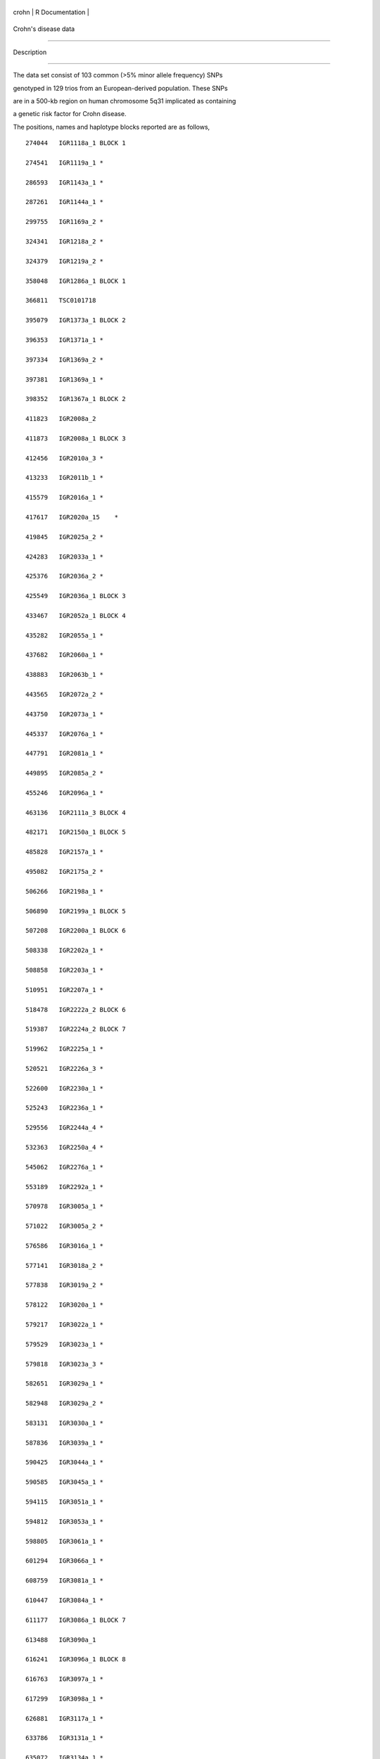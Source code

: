 +---------+-------------------+
| crohn   | R Documentation   |
+---------+-------------------+

Crohn's disease data
--------------------

Description
~~~~~~~~~~~

The data set consist of 103 common (>5% minor allele frequency) SNPs
genotyped in 129 trios from an European-derived population. These SNPs
are in a 500-kb region on human chromosome 5q31 implicated as containing
a genetic risk factor for Crohn disease.

The positions, names and haplotype blocks reported are as follows,

::

    274044   IGR1118a_1 BLOCK 1
    274541   IGR1119a_1 *
    286593   IGR1143a_1 *
    287261   IGR1144a_1 *
    299755   IGR1169a_2 *
    324341   IGR1218a_2 *
    324379   IGR1219a_2 *
    358048   IGR1286a_1 BLOCK 1
    366811   TSC0101718
    395079   IGR1373a_1 BLOCK 2
    396353   IGR1371a_1 *
    397334   IGR1369a_2 *
    397381   IGR1369a_1 *
    398352   IGR1367a_1 BLOCK 2
    411823   IGR2008a_2
    411873   IGR2008a_1 BLOCK 3
    412456   IGR2010a_3 *
    413233   IGR2011b_1 *
    415579   IGR2016a_1 *
    417617   IGR2020a_15    *
    419845   IGR2025a_2 *
    424283   IGR2033a_1 *
    425376   IGR2036a_2 *
    425549   IGR2036a_1 BLOCK 3
    433467   IGR2052a_1 BLOCK 4
    435282   IGR2055a_1 *
    437682   IGR2060a_1 *
    438883   IGR2063b_1 *
    443565   IGR2072a_2 *
    443750   IGR2073a_1 *
    445337   IGR2076a_1 *
    447791   IGR2081a_1 *
    449895   IGR2085a_2 *
    455246   IGR2096a_1 *
    463136   IGR2111a_3 BLOCK 4
    482171   IGR2150a_1 BLOCK 5
    485828   IGR2157a_1 *
    495082   IGR2175a_2 *
    506266   IGR2198a_1 *
    506890   IGR2199a_1 BLOCK 5
    507208   IGR2200a_1 BLOCK 6
    508338   IGR2202a_1 *
    508858   IGR2203a_1 *
    510951   IGR2207a_1 *
    518478   IGR2222a_2 BLOCK 6
    519387   IGR2224a_2 BLOCK 7
    519962   IGR2225a_1 *
    520521   IGR2226a_3 *
    522600   IGR2230a_1 *
    525243   IGR2236a_1 *   
    529556   IGR2244a_4 *
    532363   IGR2250a_4 *
    545062   IGR2276a_1 *
    553189   IGR2292a_1 *
    570978   IGR3005a_1 *
    571022   IGR3005a_2 *
    576586   IGR3016a_1 *
    577141   IGR3018a_2 *
    577838   IGR3019a_2 *
    578122   IGR3020a_1 *
    579217   IGR3022a_1 *
    579529   IGR3023a_1 *
    579818   IGR3023a_3 *
    582651   IGR3029a_1 *
    582948   IGR3029a_2 *
    583131   IGR3030a_1 *
    587836   IGR3039a_1 *
    590425   IGR3044a_1 *
    590585   IGR3045a_1 *
    594115   IGR3051a_1 *
    594812   IGR3053a_1 *
    598805   IGR3061a_1 *
    601294   IGR3066a_1 *
    608759   IGR3081a_1 *
    610447   IGR3084a_1 *
    611177   IGR3086a_1 BLOCK 7
    613488   IGR3090a_1
    616241   IGR3096a_1 BLOCK 8
    616763   IGR3097a_1 *
    617299   IGR3098a_1 *
    626881   IGR3117a_1 *
    633786   IGR3131a_1 *
    635072   IGR3134a_1 *
    637441   IGR3138a_1 BLOCK 8
    648564   IGR3161a_1
    649061   IGR3162a_1 BLOCK 9
    649903   IGR3163a_1 *
    657234   IGR3178a_1 *
    662077   IGR3188a_1 *
    662819   IGR3189a_2 *
    676688   IGRX100a_1 BLOCK 9
    683387   IGR3230a_1 BLOCK 10
    686249   IGR3236a_1 *
    692320   IGR3248a_1 *
    718291   IGR3300a_2 *
    730313   IGR3324a_1 *
    731025   IGR3326a_1 *
    738461   IGR3340a_1 BLOCK 10
    871978   GENS021ex1_2   BLOCK 11
    877571   GENS020ex3_3   *
    877671   GENS020ex3_2   *
    877809   GENS020ex3_1   *
    890710   GENS020ex1_1   BLOCK 11

However it has been updated after the paper was published (posted on
http://www.broad.mit.edu/humgen/IBD5/haplodata.html)

An example use of the data is with the following paper, Kelly M.
Burkett, Celia M. T. Greenwood, BradMcNeney, Jinko Graham. Gene
genealogies for genetic association mapping, with application to Crohn's
disease. Fron Genet 2013, 4(260) doi: 10.3389/fgene.2013.00260

Usage
~~~~~

::

    data(crohn)

Format
~~~~~~

A data frame containing 387 rows and 212 columns

Source
~~~~~~

MJ Daly, JD Rioux, SF Schaffner, TJ Hudson, ES Lander (2001)
High-resolution haplotype structure in the human genome Nature Genetics
29:229-232
